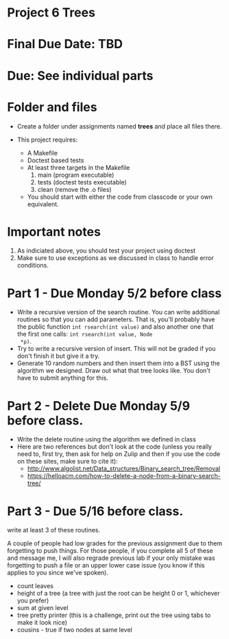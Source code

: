 * Project 6 Trees

* Final Due Date: TBD

* Due: See individual parts 


* Folder and files

- Create a folder under assignments named *trees* 
  and place all files there.

- This project requires:
  - A Makefile
  - Doctest based tests
  - At least three targets in the Makefile
    1. main (program executable)
    2. tests (doctest tests executable)
    3. clean (remove the .o files) 
  - You should start with either the code from classcode or your own
    equivalent.
    
* Important notes
1. As indiciated above, you should test your project using doctest
2. Make sure to use exceptions as we discussed in class to handle error conditions.


* Part 1 - Due Monday 5/2 before class 

- Write a recursive version of the search routine. You can write
  additional routines so that you can add parameters. That is, you'll
  probably have the public function ~int rsearch(int value)~ and also
  another one that the first one calls: ~int rsearch(int value, Node
  *p)~.
- Try to write a recursive version of insert. This will not be graded
  if you don't finish it but give it a try.
- Generate 10 random numbers and then insert them into a BST using the
  algorithm we designed. Draw out what that tree looks like. You don't
  have to submit anything for this. 
   


* Part 2 - Delete Due Monday 5/9 before class.
- Write the delete routine using the algorithm we defined in class 
- Here are two references but don't look at the code (unless you
  really need to, first try, then ask for help on Zulip and then if
  you use the code on these sites, make sure to cite it):
  - http://www.algolist.net/Data_structures/Binary_search_tree/Removal
  - https://helloacm.com/how-to-delete-a-node-from-a-binary-search-tree/
* Part 3 - Due 5/16 before class.
write at least 3 of these routines.

A couple of people had low grades for the previous assignment due to
them forgetting to push things. For those people, if you complete all
5 of these and message me, I will also regrade previous lab if your
only mistake was forgetting to push a file or an upper lower case
issue (you know if this applies to you since we've spoken).

- count leaves
- height of a tree (a tree with just the root can be height 0 or 1,
  whichever you prefer)
- sum at given level
- tree pretty printer (this is a challenge, print out the tree using
  tabs to make it look nice)
- cousins - true if two nodes at same level
